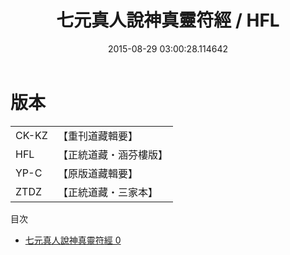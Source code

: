 #+TITLE: 七元真人說神真靈符經 / HFL

#+DATE: 2015-08-29 03:00:28.114642
* 版本
 |     CK-KZ|【重刊道藏輯要】|
 |       HFL|【正統道藏・涵芬樓版】|
 |      YP-C|【原版道藏輯要】|
 |      ZTDZ|【正統道藏・三家本】|
目次
 - [[file:KR5g0229_000.txt][七元真人說神真靈符經 0]]
